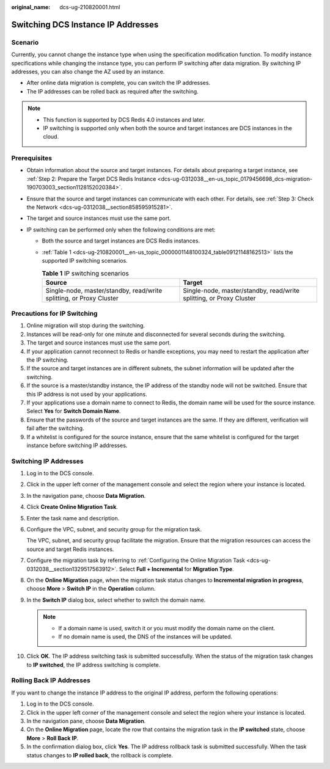 :original_name: dcs-ug-210820001.html

.. _dcs-ug-210820001:

Switching DCS Instance IP Addresses
===================================

Scenario
--------

Currently, you cannot change the instance type when using the specification modification function. To modify instance specifications while changing the instance type, you can perform IP switching after data migration. By switching IP addresses, you can also change the AZ used by an instance.

-  After online data migration is complete, you can switch the IP addresses.
-  The IP addresses can be rolled back as required after the switching.

.. note::

   -  This function is supported by DCS Redis 4.0 instances and later.
   -  IP switching is supported only when both the source and target instances are DCS instances in the cloud.

Prerequisites
-------------

-  Obtain information about the source and target instances. For details about preparing a target instance, see :ref:`Step 2: Prepare the Target DCS Redis Instance <dcs-ug-0312038__en-us_topic_0179456698_dcs-migration-190703003_section1128152020384>`.
-  Ensure that the source and target instances can communicate with each other. For details, see :ref:`Step 3: Check the Network <dcs-ug-0312038__section858595915281>`.
-  The target and source instances must use the same port.
-  IP switching can be performed only when the following conditions are met:

   -  Both the source and target instances are DCS Redis instances.

   -  :ref:`Table 1 <dcs-ug-210820001__en-us_topic_0000001148100324_table09121148162513>` lists the supported IP switching scenarios.

      .. _dcs-ug-210820001__en-us_topic_0000001148100324_table09121148162513:

      .. table:: **Table 1** IP switching scenarios

         +---------------------------------------------------------------------+---------------------------------------------------------------------+
         | Source                                                              | Target                                                              |
         +=====================================================================+=====================================================================+
         | Single-node, master/standby, read/write splitting, or Proxy Cluster | Single-node, master/standby, read/write splitting, or Proxy Cluster |
         +---------------------------------------------------------------------+---------------------------------------------------------------------+

Precautions for IP Switching
----------------------------

#. Online migration will stop during the switching.
#. Instances will be read-only for one minute and disconnected for several seconds during the switching.
#. The target and source instances must use the same port.
#. If your application cannot reconnect to Redis or handle exceptions, you may need to restart the application after the IP switching.
#. If the source and target instances are in different subnets, the subnet information will be updated after the switching.
#. If the source is a master/standby instance, the IP address of the standby node will not be switched. Ensure that this IP address is not used by your applications.
#. If your applications use a domain name to connect to Redis, the domain name will be used for the source instance. Select **Yes** for **Switch Domain Name**.
#. Ensure that the passwords of the source and target instances are the same. If they are different, verification will fail after the switching.
#. If a whitelist is configured for the source instance, ensure that the same whitelist is configured for the target instance before switching IP addresses.

Switching IP Addresses
----------------------

#. Log in to the DCS console.

#. Click |image1| in the upper left corner of the management console and select the region where your instance is located.

#. In the navigation pane, choose **Data Migration**.

#. Click **Create Online Migration Task**.

#. Enter the task name and description.

#. Configure the VPC, subnet, and security group for the migration task.

   The VPC, subnet, and security group facilitate the migration. Ensure that the migration resources can access the source and target Redis instances.

#. Configure the migration task by referring to :ref:`Configuring the Online Migration Task <dcs-ug-0312038__section1329517563912>`. Select **Full + Incremental** for **Migration Type**.

#. On the **Online Migration** page, when the migration task status changes to **Incremental migration in progress**, choose **More** > **Switch IP** in the **Operation** column.

#. In the **Switch IP** dialog box, select whether to switch the domain name.

   .. note::

      -  If a domain name is used, switch it or you must modify the domain name on the client.
      -  If no domain name is used, the DNS of the instances will be updated.

#. Click **OK**. The IP address switching task is submitted successfully. When the status of the migration task changes to **IP switched**, the IP address switching is complete.

Rolling Back IP Addresses
-------------------------

If you want to change the instance IP address to the original IP address, perform the following operations:

#. Log in to the DCS console.
#. Click |image2| in the upper left corner of the management console and select the region where your instance is located.
#. In the navigation pane, choose **Data Migration**.
#. On the **Online Migration** page, locate the row that contains the migration task in the **IP switched** state, choose **More** > **Roll Back IP**.
#. In the confirmation dialog box, click **Yes**. The IP address rollback task is submitted successfully. When the task status changes to **IP rolled back**, the rollback is complete.

.. |image1| image:: /_static/images/en-us_image_0148195246.png
.. |image2| image:: /_static/images/en-us_image_0148195246.png
